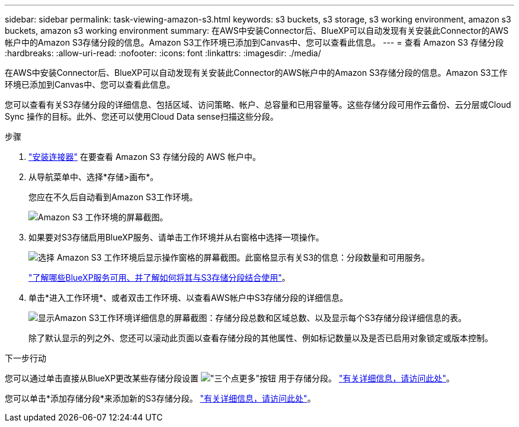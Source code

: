 ---
sidebar: sidebar 
permalink: task-viewing-amazon-s3.html 
keywords: s3 buckets, s3 storage, s3 working environment, amazon s3 buckets, amazon s3 working environment 
summary: 在AWS中安装Connector后、BlueXP可以自动发现有关安装此Connector的AWS帐户中的Amazon S3存储分段的信息。Amazon S3工作环境已添加到Canvas中、您可以查看此信息。 
---
= 查看 Amazon S3 存储分段
:hardbreaks:
:allow-uri-read: 
:nofooter: 
:icons: font
:linkattrs: 
:imagesdir: ./media/


[role="lead"]
在AWS中安装Connector后、BlueXP可以自动发现有关安装此Connector的AWS帐户中的Amazon S3存储分段的信息。Amazon S3工作环境已添加到Canvas中、您可以查看此信息。

您可以查看有关S3存储分段的详细信息、包括区域、访问策略、帐户、总容量和已用容量等。这些存储分段可用作云备份、云分层或Cloud Sync 操作的目标。此外、您还可以使用Cloud Data sense扫描这些分段。

.步骤
. https://docs.netapp.com/us-en/cloud-manager-setup-admin/task-quick-start-connector-aws.html["安装连接器"^] 在要查看 Amazon S3 存储分段的 AWS 帐户中。
. 从导航菜单中、选择*存储>画布*。
+
您应在不久后自动看到Amazon S3工作环境。

+
image:screenshot-amazon-s3-we.png["Amazon S3 工作环境的屏幕截图。"]

. 如果要对S3存储启用BlueXP服务、请单击工作环境并从右窗格中选择一项操作。
+
image:screenshot-amazon-s3-actions.png["选择 Amazon S3 工作环境后显示操作窗格的屏幕截图。此窗格显示有关S3的信息：分段数量和可用服务。"]

+
link:task-s3-enable-data-services.html["了解哪些BlueXP服务可用、并了解如何将其与S3存储分段结合使用"]。

. 单击*进入工作环境*、或者双击工作环境、以查看AWS帐户中S3存储分段的详细信息。
+
image:screenshot-amazon-s3-buckets.png["显示Amazon S3工作环境详细信息的屏幕截图：存储分段总数和区域总数、以及显示每个S3存储分段详细信息的表。"]

+
除了默认显示的列之外、您还可以滚动此页面以查看存储分段的其他属性、例如标记数量以及是否已启用对象锁定或版本控制。



.下一步行动
您可以通过单击直接从BlueXP更改某些存储分段设置 image:button-horizontal-more.gif["\"三个点更多\"按钮"] 用于存储分段。 link:task-change-s3-bucket-settings.html["有关详细信息，请访问此处"]。

您可以单击*添加存储分段*来添加新的S3存储分段。 link:task-add-s3-bucket.html["有关详细信息，请访问此处"]。
